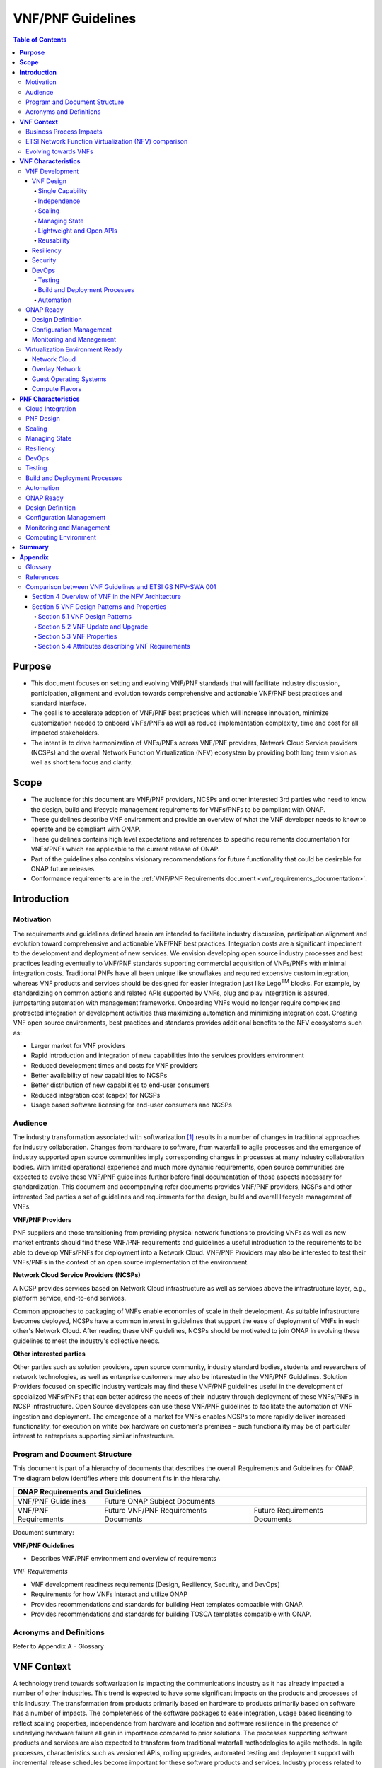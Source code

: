 .. Modifications Copyright © 2017-2018 AT&T Intellectual Property.

.. Licensed under the Creative Commons License, Attribution 4.0 Intl.
   (the "License"); you may not use this documentation except in compliance
   with the License. You may obtain a copy of the License at

.. https://creativecommons.org/licenses/by/4.0/

.. Unless required by applicable law or agreed to in writing, software
   distributed under the License is distributed on an "AS IS" BASIS,
   WITHOUT WARRANTIES OR CONDITIONS OF ANY KIND, either express or implied.
   See the License for the specific language governing permissions and
   limitations under the License.

VNF/PNF Guidelines
==================

.. contents:: Table of Contents
   :depth: 4
   :backlinks: entry

**Purpose**
------------------------
- This document focuses on setting and evolving VNF/PNF standards that
  will facilitate industry discussion, participation, alignment and evolution
  towards comprehensive and actionable VNF/PNF best practices and standard
  interface.
- The goal is to accelerate adoption of VNF/PNF best practices which will
  increase innovation, minimize customization needed to onboard VNFs/PNFs as
  well as reduce implementation complexity, time and cost for all impacted
  stakeholders.
- The intent is to drive harmonization of VNFs/PNFs across VNF/PNF providers,
  Network Cloud Service providers (NCSPs) and the overall Network Function
  Virtualization (NFV) ecosystem by providing both long term vision as well
  as short tem focus and clarity.

**Scope**
--------------------
- The audience for this document are VNF/PNF providers, NCSPs and other
  interested 3rd parties who need to know the design, build and lifecycle
  management requirements for VNFs/PNFs to be compliant with ONAP.
- These guidelines describe VNF environment and provide an overview of
  what the VNF developer needs to know to operate and be compliant with ONAP.
- These guidelines contains high level expectations and references to
  specific requirements documentation for VNFs/PNFs which are applicable
  to the current release of ONAP.
- Part of the guidelines also contains visionary recommendations for
  future functionality that could be desirable for ONAP future releases.
- Conformance requirements are in the :ref:`VNF/PNF Requirements
  document <vnf_requirements_documentation>`.

**Introduction**
-------------------------------

Motivation
^^^^^^^^^^^^^^^^^^^^

The requirements and guidelines defined herein are intended to
facilitate industry discussion, participation alignment and evolution
toward comprehensive and actionable VNF/PNF best practices. Integration
costs are a significant impediment to the development and deployment of
new services. We envision developing open source industry processes and
best practices leading eventually to VNF/PNF standards supporting commercial
acquisition of VNFs/PNFs with minimal integration costs. Traditional PNFs
have all been unique like snowflakes and required expensive custom
integration, whereas VNF products and services should be designed for
easier integration just like Lego\ :sup:`TM` blocks. For example, by
standardizing on common actions and related APIs supported by VNFs, plug
and play integration is assured, jumpstarting automation with management
frameworks. Onboarding VNFs would no longer require complex and
protracted integration or development activities thus maximizing
automation and minimizing integration cost. Creating VNF open source
environments, best practices and standards provides additional benefits
to the NFV ecosystems such as:

-  Larger market for VNF providers

-  Rapid introduction and integration of new capabilities into the
   services providers environment

-  Reduced development times and costs for VNF providers

-  Better availability of new capabilities to NCSPs

-  Better distribution of new capabilities to end-user consumers

-  Reduced integration cost (capex) for NCSPs

-  Usage based software licensing for end-user consumers and NCSPs

Audience
^^^^^^^^^^^^

The industry transformation associated with softwarization [1]_ results
in a number of changes in traditional approaches for industry
collaboration. Changes from hardware to software, from waterfall to
agile processes and the emergence of industry supported open source
communities imply corresponding changes in processes at many industry
collaboration bodies. With limited operational experience and much more
dynamic requirements, open source communities are expected to evolve
these VNF/PNF guidelines further before final documentation of those aspects
necessary for standardization. This document and accompanying refer documents
provides VNF/PNF providers, NCSPs and other interested 3rd parties a set of
guidelines and requirements for the design, build and overall lifecycle
management of VNFs.

**VNF/PNF Providers**

PNF suppliers and those transitioning from providing physical network functions
to providing VNFs as well as new market entrants should find
these VNF/PNF requirements and guidelines a useful introduction to the
requirements to be able to develop VNFs/PNFs for deployment into a Network
Cloud. VNF/PNF Providers may also be interested to test their VNFs/PNFs in the
context of an open source implementation of the environment.

**Network Cloud Service Providers (NCSPs)**

A NCSP provides services based on Network Cloud infrastructure as well
as services above the infrastructure layer, e.g., platform service,
end-to-end services.

Common approaches to packaging of VNFs enable economies of scale in
their development. As suitable infrastructure becomes deployed, NCSPs
have a common interest in guidelines that support the ease of deployment
of VNFs in each other's Network Cloud. After reading these VNF
guidelines, NCSPs should be motivated to join ONAP in evolving these
guidelines to meet the industry's collective needs.

**Other interested parties**

Other parties such as solution providers, open source community,
industry standard bodies, students and researchers of network
technologies, as well as enterprise customers may also be interested in
the VNF/PNF Guidelines. Solution Providers focused on specific industry
verticals may find these VNF/PNF guidelines useful in the development of
specialized VNFs/PNFs that can better address the needs of their industry
through deployment of these VNFs/PNFs in NCSP infrastructure. Open Source
developers can use these VNF/PNF guidelines to facilitate the automation of
VNF ingestion and deployment. The emergence of a market for VNFs enables
NCSPs to more rapidly deliver increased functionality, for execution on
white box hardware on customer's premises – such functionality may be of
particular interest to enterprises supporting similar infrastructure.

Program and Document Structure
^^^^^^^^^^^^^^^^^^^^^^^^^^^^^^^^^^^^^^

This document is part of a hierarchy of documents that describes the
overall Requirements and Guidelines for ONAP. The diagram below
identifies where this document fits in the hierarchy.

+-------------------------------------------------------------------------+
| ONAP Requirements and Guidelines                                        |
+=======================+=================================================+
| VNF/PNF Guidelines    | Future ONAP Subject Documents                   |
+-----------------------+-------------------------+-----------------------+
| VNF/PNF Requirements  | Future VNF/PNF          | Future Requirements   |
|                       | Requirements Documents  | Documents             |
+-----------------------+-------------------------+-----------------------+

Document summary:

**VNF/PNF Guidelines**

-  Describes VNF/PNF environment and overview of requirements

*VNF Requirements*

-  VNF development readiness requirements (Design, Resiliency, Security,
   and DevOps)

-  Requirements for how VNFs interact and utilize ONAP

-  Provides recommendations and standards for building Heat templates
   compatible with ONAP.

-  Provides recommendations and standards for building TOSCA templates
   compatible with ONAP.


Acronyms and Definitions
^^^^^^^^^^^^^^^^^^^^^^^^^
Refer to Appendix A - Glossary


**VNF Context**
----------------------------------------

A technology trend towards softwarization is impacting the
communications industry as it has already impacted a number of other
industries. This trend is expected to have some significant impacts on
the products and processes of this industry. The transformation from
products primarily based on hardware to products primarily based on
software has a number of impacts. The completeness of the software
packages to ease integration, usage based licensing to reflect scaling
properties, independence from hardware and location and software
resilience in the presence of underlying hardware failure all gain in
importance compared to prior solutions. The processes supporting
software products and services are also expected to transform from
traditional waterfall methodologies to agile methods. In agile
processes, characteristics such as versioned APIs, rolling upgrades,
automated testing and deployment support with incremental release
schedules become important for these software products and services.
Industry process related to software products and services also change
with the rise of industrially supported open source communities.
Engagement with these open source communities enables sharing of best
practices and collaborative development of open source testing and
integration regimes, open source APIs and open source code bases.

The term VNF is inspired by the work [2]_ of the ETSI [3]_ Network
Functions Virtualization (NFV) Industry Specification Group (ISG).
ETSI's VNF definition includes both historically network functions, such
as Virtual Provider Edge (VPE), Virtual Customer Edge (VCE), and Session
Border Controller (SBC), as well as historically non-network functions
when used to support network services, such as network-supporting web
servers and databases. The VNF discussion in these guidelines applies to
all types of virtualized workloads, not just network appliance
workloads. Having a consistent approach to virtualizing any workload
provides more industry value than just virtualizing some workloads. [4]_

VNFs are functions that are implemented in Network Clouds. Network
Clouds must support end-to-end high-bandwidth low latency network flows
through VNFs running in virtualization environments. For example, a
Network Cloud is able to provide a firewall service to be created such
that all Internet traffic to a customer premise passes through a virtual
firewall running in the Network Cloud.

A data center may be the most common target for a virtualization
environment, but it is not the only target. Virtualization environments
are also supported by more constrained resources e.g., Enterprise
Customer Premise Equipment (CPE). Virtualization environments are also
expected to be available at more distributed network locations by
architecting central offices as data centers, or virtualizing functions
located at the edge of the operator infrastructure (e.g., virtualized
Optical Line Termination (vOLT) or xRAN [5]_) and in constrained
resource Access Nodes. Expect detailed requirements to evolve with these
additional virtualization environments. Some VNFs may scale across all
these environments, but all VNFs should onboard through the same process
before deployment to the targeted virtualization environment.

Business Process Impacts
^^^^^^^^^^^^^^^^^^^^^^^^^^^^^^^^

Business process changes need to occur in order to realize full benefits
of VNF characteristics: efficiency via automation, open source reliance,
and improved cycle time through careful design.

**Efficiency via Automation**

reliant on human labor for critical operational tasks don't scale. By
aggressively automating all VNF operational procedures, VNFs have lower
operational cost, are more rapidly deployed at scale and are more
consistent in their operation. ONAP provides the automation
framework which VNFs can take advantage of simply by implementing
ONAP compatible interfaces and lifecycle models. This enables
automation which drives operational efficiencies and delivers the
corresponding benefits.

**Open Source**

VNFs are expected to run on infrastructure largely enabled by open
source software. For example, OpenStack [6]_ is often used to provide
the virtualized compute, network, and storage capabilities used to host
VNFs. OpenDaylight (ODL) [7]_ can provide the network control plane. The
OPNFV community [8]_ provides a reference platform through integration
of ODL, OpenStack and other relevant open source projects. VNFs also run
in open source operating systems like Linux. VNFs might also utilize
open source software libraries to take advantage of required common but
critical software capabilities where community support is available.
Automation becomes easier, overall costs go down and time to market can
decrease when VNFs can be developed and tested in an open source
reference platform environment prior to on-boarding by the NCSP. All of
these points contribute to a lower cost structure for both VNF providers
and NCSPs.

**Improved Cycle Time through Careful Design**

Today's fast paced world requires businesses to evolve rapidly in order
to stay relevant and competitive. To a large degree VNFs, when used with
the same control, orchestration, management and policy framework (e.g.,
ONAP), will improve service development and composition. VNFs
should enable NCSPs to exploit recursive nesting of VNFs to acquire VNFs
at the smallest appropriate granularity so that new VNFs and network
services can be composed. The ETSI NFV Framework [9]_ envisages such
recursive assembly of VNFs, but many current implementations fail to
support such features. Designing for VNF reuse often requires that
traditional appliance based PNFs be refactored into multiple individual
VNFs where each does one thing particularly well. While the original
appliance based PNF can be replicated virtually by the right combination
and organization of lower level VNFs, the real advantage comes in
creating new services composed of different combinations of lower level
VNFs (possibly from many providers) organized in new ways. Easier and
faster service creation often generates real value for businesses. As
softwarization trends progress towards more agile processes, VNFs,
ONAP and Network Clouds are all expected to evolve towards
continuous integration, testing and deployment of small incremental
changes to de-risk the upgrade process.

ETSI Network Function Virtualization (NFV) comparison
^^^^^^^^^^^^^^^^^^^^^^^^^^^^^^^^^^^^^^^^^^^^^^^^^^^^^^^^^^^^^^

ETSI defines a VNF as an implementation of a network function that can
be deployed on a Network Function Virtualization Infrastructure (NFVI).
Service instances may be composed of an assembly of VNFs. In turn, a VNF
may also be assembled from VNF components (VNFCs) that each provide a
reusable set of functionality. VNFs are expected to take advantage of
platform provided common services.

VNF management and control under ONAP is different but remain compatible
with the management and control exposed in the ETSI MANO model. With ONAP,
there are two ways to manage and control VNF. One is asking all VNF providers
to take advantage of and interoperate with common control software, as
loop indicates by the black arrows in figure 1. At the same time a
management and control architectural option exists for preserving legacy
systems, e.g., ETSI MANO compatible VNFs can be controlled by third-party or
specific VNF Managers(VNFMs) and Element Management Systems (EMSs) provided
outside ONAP,as the loop indicates by the red arrows in figure 1.
The ONAP is being made available as an open source project to reduce
friction for VNF providers and enable new network functions to get to
market faster and with lower costs.


**Figure 1** shows a simplified ONAP and Infrastructure view to
highlight how individual Virtual Network Functions plug into the
ONAP control loops.

|image0|

\ **Figure 1. Control Loop**

In the control loop view in **Figure 1**, the VNF provides an event
data stream via an API to Data Collection, Analytics and Events (DCAE).
DCAE analyzes and aggregates the data stream and when particular
conditions are detected, uses policy to enable what, if any, action
should be triggered. Some of the triggered actions may require a
controller to make changes to the VNF through a VNF provided API.

For a detailed comparison between ETSI NFV and ONAP, refer to
Appendix C - Comparison between VNF Guidelines and ETSI GS NFV-SWA 001.


Evolving towards VNFs
^^^^^^^^^^^^^^^^^^^^^^^^^^^^^^^^^^^^^

In order to deploy VNFs, a target virtualization environment must
already be in place. The NCSPs scale necessitates a phased rollout of
virtualization infrastructure and then of VNFs upon that infrastructure.
Some VNF use cases may require greenfield infrastructure deployments,
others may start brownfield deployments in centralized data centers and
then scale deployment more widely as infrastructure becomes available.
Some service providers have been very public and proactive in setting
transformation targets associated with VNFs.

Because of the complexity of migration and integration issues, the
requirements for VNFs in the short term may need to be contextualized to
the specific service and transition planning.

Much of the existing VNF work has been based on corresponding network
function definitions and requirements developed for PNFs. Many of the
assumptions about PNFs do not apply to VNFs and the modularity of the
functionality is expected to be significantly different. In addition,
the increased service velocity objectives of NFV are based on new types
of VNFs being developed to support new services being deployed in
virtualized environments. Much of the functionality associated with 5G
(e.g., IoT, augmented reality/virtual reality) is thus expected to be
deployed as VNFs in targeted virtualization infrastructure towards the
edge of the network.

**VNF Characteristics**
-------------------------------------------------------

VNFs need to be constructed using a distributed systems architecture
that we will call "Network Cloud Ready". They need to interact with the
orchestration and control platform provided by ONAP and address the
new security challenges that come in this environment.

The main goal of a Network Cloud Ready VNF is to run 'well' on any
Network Cloud (public or private) over any network (carrier or
enterprise). In addition, for optimal performance and efficiency, VNFs
will be designed to take advantage of Network Clouds. This requires
careful engineering in both VNFs and candidate Network Cloud computing
frameworks.

To ensure Network Cloud capabilities are leveraged and VNF resource
consumption meets engineering and economic targets, VNF performance and
efficiency will be benchmarked in a controlled lab environment. In line
with the principles and practices laid out in ETSI GS NFV-PER 001,
efficiency testing will consist of benchmarking VNF performance with a
reference workload and associated performance metrics on a reference
Network Cloud (or, when appropriate, additional benchmarking on a bare
metal reference platform).

Network Cloud Ready VNF characteristics and design consideration can be
grouped into three areas:

-  VNF Development

-  ONAP Ready

-  Virtualization Environment Ready

Detailed requirements are contained in the reference documents that are
listed in Appendix B - References.

VNF Development
^^^^^^^^^^^^^^^^^^^^^^^^^^^

VNFs should be designed to operate within a cloud environment from the
first stages of the development. The VNF provider should think clearly
about how the VNF should be decomposed into various modules. Resiliency
within a cloud environment is very different than in a physical
environment and the developer should give early thought as to how the
Network Cloud Service Provider will ensure the level of resiliency
required by the VNF and then provide the capabilities needed within that
VNF. Scaling and Security should also be well thought out at design time
so that the VNF runs well in a virtualized environment. Finally, the VNF
Provider also needs to think about how they will integrate and deploy
new versions of the VNF. Since the cloud environment is very dynamic,
the developer should utilize DevOps practices to deploy new software.

Detailed requirements for VNF Development can be found in the
*VNF Requirements* document.

VNF Design
~~~~~~~~~~

A VNF may be a large construct and therefore when designing it, it is
important to think about the components from which it will be composed.
The ETSI SWA 001 document gives a good overview of the architecture of a
VNF in Chapter 4 as well as some good examples of how to compose a VNF
in its Annex B. When laying out the components of the VNF it is
important to keep in mind the following principles: Single Capability,
Independence, State and the APIs.

Many Network Clouds will use Heat and TOSCA to describe orchestration
templates for instantiating VNFs and VNFCs. Heat and TOSCA has a useful
abstraction called a "module" that can contain one or more VNFCs. A
module can be thought of as a deployment unit. In general the goal should
be for each module to contain a single VNFC.

Single Capability
+++++++++++++++++++

VNFs should be carefully decomposed into loosely coupled, granular,
re-usable VNFCs that can be distributed and scaled on a Network Cloud.
VNFCs should be responsible for a single capability.

The Network Cloud will define several flavors of VMs for a VNF designer
to choose from for instantiating a VNFC. The best practice is to keep
the VNFCs as lightweight as possible while still fulfilling the business
requirements for the "single capability", however the VNFC should not be
so small that the overhead of constructing, maintaining, and operating
the service outweighs its utility.

Independence
+++++++++++++++

VNFCs should be independently deployed, configured, upgraded, scaled,
monitored, and administered (by ONAP). The VNFC must be a
standalone executable process.

API versioning is one of the biggest enablers of independence. To be
able to independently evolve a component, versioning must ensure
existing clients of the component are not forced to flash-cut with each
interface change. API versioning enables smoother evolution while
preserving backward compatibility.

Scaling
+++++++++++

Each VNFC within a VNF must support independent horizontal scaling, by
adding/removing instances, in response to demand loads on that VNFC. The
Network Cloud is not expected to support adding/removing resources
(compute, memory, storage) to an existing instance of a VNFC (vertical
scaling). A VNF should be designed such that its components can scale
independently of each other. Scaling one component should not require
another component to be scaled at the same time. All scaling will be
controlled by ONAP.

Managing State
++++++++++++++++++++++++

VNFCs and their interfaces should isolate and manage state to allow for
high-reliability, scalability, and performance in a Network Cloud
environment. The use of state should be minimized as much as possible to
facilitate the movement of traffic from one instance of a VNFC to
another. Where state is required it should be maintained in a
geographically redundant data store that may in fact be its own VNFC.

This concept of decoupling state data can be extended to all persistent
data. Persistent data should be held in a loosely coupled database.
These decoupled databases need to be engineered and placed correctly to
still meet all the performance and resiliency requirements of the
service.

Lightweight and Open APIs
++++++++++++++++++++++++++++++++++++++++++++++++

Key functions are accessible via open APIs, which align to Industry API
Standards and supported by an open and extensible information/data
model.

Reusability
++++++++++++++++++++++++

Properly (de)composing a VNF requires thinking about "reusability".
Components should be designed to be reusable within the VNF as well as
by other VNFs. The "single capability" principle aids in this
requirement. If a VNFC could be reusable by other VNFs then it should be
designed as its own single component VNF that may then be chained with
other VNFs. Likewise, a VNF provider should make use of other common
platform VNFs such as firewalls and load balancers, instead of building
their own.

Resiliency
~~~~~~~~~~

The VNF is responsible for meeting its resiliency goals and must factor
in expected availability of the targeted virtualization environment.
This is likely to be much lower than found in a traditional data center.
The VNF developer should design the function in such a way that if there
is a platform problem the VNF will continue working as needed and meet
the SLAs of that function. VNFs should be designed to survive single
failure platform problems including: hypervisor, server, datacenter
outages, etc. There will also be significant planned downtime for the
Network Cloud as the infrastructure goes through hardware and software
upgrades. The VNF should support tools for gracefully meeting the
service needs such as methods for migrating traffic between instances
and draining traffic from an instance. The VNF needs to rapidly respond
to the changing conditions of the underlying infrastructure.

VNF resiliency can typically be met through redundancy often supported
by distributed systems architectures. This is another reason for
favoring smaller VNFCs. By having more instances of smaller VNFCs it is
possible to spread the instance out across servers, racks, datacenters,
and geographic regions. This level of redundancy can mitigate most
failure scenarios and has the potential to provide a service with even
greater availability than the old model. Careful consideration of VNFC
modularity also minimizes the impact of failures when an instance does
fail.

Security
~~~~~~~~

Security must be integral to the VNF through its design, development,
instantiation, operation, and retirement phases. VNF architectures
deliver new security capabilities that make it easier to maximize
responsiveness during a cyber-attack and minimize service interruption
to the customers. SDN enables the environment to expand and adapt for
additional traffic and incorporation of security solutions. Further,
additional requirements will exist to support new security capabilities
as well as provide checks during the development and production stages
to assure the expected advantages are present and compensating controls
exist to mitigate new risks.

New security requirements will evolve along with the new architecture.
Initially, these requirements will fall into the following categories:

-  VNF General Security Requirements

-  VNF Identity and Access Management Requirements

-  VNF API Security Requirements

-  VNF Security Analytics Requirements

-  VNF Data Protection Requirements

DevOps
~~~~~~

The ONAP software development and deployment methodology is
evolving toward a DevOps model. VNF development and deployment should
evolve in the same direction, enabling agile delivering of end-to-end
services.

Testing
++++++++++++++++++++++++

VNF packages should provide comprehensive automated regression,
performance and reliability testing with VNFs based on open industry
standard testing tools and methodologies. VNF packages should provide
acceptance and diagnostic tests and in-service instrumentation to be
used in production to validate VNF operation.

Build and Deployment Processes
++++++++++++++++++++++++++++++++++++++++++++++++

VNF packages should include continuous integration and continuous
deployment (CI/CD) software artifacts that utilize automated open
industry standard system and container build tools. The VNF package
should include parameterized configuration variables to enable automated
build customization. Don't create unique (snowflake) VNFs requiring any
manual work or human attention to deploy. Do create standardized (Lego™)
VNFs that can be deployed in a fully automated way.

ONAP will orchestrate updates and upgrades of VNFs. One method for updates
and upgrades is to onboard and validate the new version, then build a new
instance with the new version of software,transfer traffic to that instance
and kill the old instance. There should be no need for the VNF or its
components to provide an update/upgrade mechanism.

Automation
++++++++++++++++++++++++

Increased automation is enabled by VNFs and VNF design and composition.
VNF and VNFCs should provide the following automation capabilities, as
triggered or managed via ONAP:

-  Events and alarms

-  Lifecycle events

-  Zero-Touch rolling upgrades and downgrades

-  Configuration

ONAP Ready
^^^^^^^^^^^^^^^^^^^^^^

ONAP is the "brain" providing the lifecycle management and control
of software-centric network resources, infrastructure and services.
ONAP is critical in achieving the objectives to increase the value
of the Network Cloud to customers by rapidly on-boarding new services,
enabling the creation of a new ecosystem of consumer and enterprise
services, reducing capital and operational expenditures, and providing
operations efficiencies. It delivers enhanced customer experience by
allowing them in near real-time to reconfigure their network, services,
and capacity.

One of the main ONAP responsibilities is to rapidly onboard and
enrich VNFs to be cataloged as resources to allow composition and
deployment of services in a multi-vendor plug and play environment. It
is also extremely important to be able to automatically manage the VNF
run-time lifecycle to fully realize benefits of NFV. The VNF run-time
lifecycle includes aspects such as instantiation, configuration, elastic
scaling, automatic recovery from resource failures, and resource
allocation. It is therefore imperative to provide VNFs that are equipped
with well-defined capabilities that comply with ONAP standards to
allow rapid onboarding and automatic lifecycle management of these
resources when deploying services as depicted in **Figure 2**.

|image1|

\ **Figure 2. VNF Complete Lifecycle Stages**

In order to realize these capabilities within the ONAP platform, it
is important to adhere to a set of key principles (listed below) for
VNFs to integrate into ONAP.

Requirements for ONAP Ready can be found in the *VNF Requirements* document.

Design Definition
~~~~~~~~~~~~~~~~~

Onboarding automation will be facilitated by applying standards-based
approaches to VNF packaging to describe the VNF's infrastructure
resource requirements, topology, licensing model, design constraints,
and other dependencies to enable successful VNF deployment and
management of VNF configuration and operational behavior.

The current VNF Package Requirement is based on a subset of the
Requirements contained in the ETSI Document: ETSI GS NFV-MAN 001 v1.1.1
and GS NFV IFA011 V0.3.0 (2015-10) - Network Functions Virtualization
(NFV), Management and Orchestration, VNF Packaging Specification.

Configuration Management
~~~~~~~~~~~~~~~~~~~~~~~~

ONAP must be able to orchestrate and manage the VNF configuration
to provide fully automated environment for rapid service provisioning
and modification. VNF configuration/reconfiguration could be allowed
directly through standardized APIs or through EMS and VF-C.

Monitoring and Management
~~~~~~~~~~~~~~~~~~~~~~~~~~

The end-to-end service reliability and availability in a virtualized
environment will greatly depend on the ability to monitor and manage the
behavior of Virtual Network Functions in real-time. ONAP platform
must be able to monitor the health of the network and VNFs through
collection of event and performance data directly from network resources
utilizing standardized APIs or through EMS. The VNF provider must provide
visibility into VNF performance and fault at the VNFC level (VNFC is the
smallest granularity of functionality in our architecture) to allow ONAP
to proactively monitor, test, diagnose and trouble shoot the health and
behavior of VNFs at their source.

Virtualization Environment Ready
^^^^^^^^^^^^^^^^^^^^^^^^^^^^^^^^^^^^^^^

Every Network Cloud Service Provider will have a different set of
resources and capabilities for their Network Cloud, but there are some
common resources and capabilities that nearly every NCSP will offer.

Network Cloud
~~~~~~~~~~~~~

VNFCs should be agnostic to the details of the Network Cloud (such as
hardware, host OS, Hypervisor or container technology) and must run on
the Network Cloud with acknowledgement to the paradigm that the Network
Cloud will continue to rapidly evolve and the underlying components of
the platform will change regularly. VNFs should be prepared to move
VNFCs across VMs, hosts, locations or datacenters, or Network Clouds.

Overlay Network
~~~~~~~~~~~~~~~

VNFs should be compliant with the Network Cloud network virtualization
platform including the specific set of characteristics and features.

The Network Cloud is expected to be tuned to support VNF performance
requirements. Initially, specifics may differ per Network Cloud
implementation and are expected to evolve over time, especially as the
technology matures.

Guest Operating Systems
~~~~~~~~~~~~~~~~~~~~~~~~

All components in ONAP should be virtualized, preferably with support for
both virtual machines and containers. All components should be software-based
with no requirement on a specific hardware platform.

To enable the compliance with security, audit, regulatory and
other needs, NCSPs may operate a limited set of  guest OS and
CPU architectures and families, virtual machines, etc.

VNFCs should be agnostic to the details of the Network Cloud (such as
hardware, host OS, Hypervisor or container technology) and must run on
the Network Cloud with acknowledgement to the paradigm that the Network
Cloud will continue to rapidly evolve and the underlying
components of the platform will change regularly.


Compute Flavors
~~~~~~~~~~~~~~~

VNFs should take advantage of the standard Network Cloud capabilities in
terms of VM characteristics (often referred to as VM Flavors), VM sizes
and cloud acceleration capabilities aimed at VNFs such as Linux Foundation
project Data Plane Development Kit (DPDK).

**PNF Characteristics**
----------------------------------------

Physical Network Functions (PNF) are a vendor-provided Network Function(s)
implemented using a set of software modules deployed on a dedicated
hardware element while VNFs utilize cloud resources to provide Network
Functions through virtualized software modules.

PNFs can be supplied by a vendor as a Black Box (provides no knowledge
of its internal characteristics, logic, and software design/architecture)
or as a White Box (provides detailed knowledge and access of its internal
components and logic) or as a Grey Box (provides limited knowledge and
access to its internal components).  Also note that the PNF hardware and
the software running on it could come from the same vendor or different
vendors.

PNFs need to be chained with VNFs to design and deploy more complex end
to end services that span across Network Clouds. PNF should have the
following characteristics.

Cloud Integration
^^^^^^^^^^^^^^^^^^^

Although the goal is to virtualize network functions within a service
chain, there will be certain network functions in the near term or even
in the end state that would remain physical (e.g., 5G radio functions,
ROADM, vOLT, AR/CR appliances etc.). PNFs must be designed to allow
their seamless integration with Network Clouds and complement end to
end service requirements for resiliency, scalability, upgrades, and
security.


PNF Design
^^^^^^^^^^^^^^^^^^^

A PNF provides one or more network functions on a dedicated hardware
box. PNFs are expected to evolve to Virtualized Network Functions and
their current design should facilitate their future virtualization.
The software modules and corresponding hardware should be packaged
together to provide the desired Network Functions. However, it is not
required for the software modules and hardware to be provided by a
single vendor. PNFs are deployed through Service Provider's installation
and commission procedure. Virtualized instantiation processes flows
such as OpenStack HHEAT are not utilized and PNFs are instantiated
when they are powered up and connected to ONAP. PNFs must provide
access to its software modules and management functions through
open APIs.


Scaling
^^^^^^^^^^^

Horizontal scaling for PNFs would not be the logical approach and they
need to be scaled up vertically by increasing computing hardware
resources (e.g. cpu, memory). Vertical scaling of PNFs will need to
follow Service Provider's hardware upgrade processes and procedures.

Managing State
^^^^^^^^^^^^^^^^^

Software modules and their interfaces should be able to monitor and
manage their state to allow high-reliability, performance, and
high-availability (active-active or stand by) as needed by overriding
services. At this time, PNF data store should be replicated in the back
up hardware to allow fail overs for both active-active and stand by
high-availability methods.

Resiliency
^^^^^^^^^^^^^

The PNF is responsible for meeting its resiliency goals with the use
of redundant physical infrastructure.  The PNF developer should design
the function in such a way that if there is a physical platform problem
the PNF will continue working as needed and meet the SLAs of that
function. PNFs should be designed to survive single failure platform
problems including: processor, memory, NIC, datacenter outages, etc.
The PNF should support tools for gracefully meeting the service needs
such as methods for migrating traffic between PNF's and draining
traffic from a PNF.

DevOps
^^^^^^^^

The ONAP software development and deployment methodology is evolving
toward a DevOps model. PNF development and deployment should evolve in the
same direction, enabling agile delivering of end-to-end services.

Testing
^^^^^^^^^^^

PNF packages should provide comprehensive automated regression, performance
and reliability testing with PNFs based on open industry standard testing
tools and methodologies. PNF packages should provide acceptance and diagnostic
tests and in-service instrumentation to be used in production to validate
PNF operation.

Build and Deployment Processes
^^^^^^^^^^^^^^^^^^^^^^^^^^^^^^^^^^^^^^

PNF packages should include continuous integration and continuous deployment
(CI/CD) software artifacts that utilize automated open industry standard
system and container build tools. The PNF package should include
parameterized configuration variables to enable automated build
customization. Don't create unique (snowflake) PNFs requiring any
manual work or human attention to deploy. Do create standardized
(Lego™) PNFs that can be deployed in a fully automated way.
ONAP will orchestrate updates and upgrades of PNFs. One method
for updates and upgrades is to onboard and validate the new version,
then build a new instance with the new version of software, transfer
traffic to that instance and kill the old instance. There should be
no need for the PNF or its components to provide an update/upgrade
mechanism.

Automation
^^^^^^^^^^^^^^^^^^^

Increased automation is enabled by PNFs and PNF design and composition.
PNF should provide the following automation capabilities, as triggered
or managed via ONAP:

- Events and alarms
- Lifecycle events
- Zero-Touch rolling upgrades and downgrades
- Configuration

ONAP Ready
^^^^^^^^^^^^^^^^^^^

PNF and VNF lifecycles are fundamentally managed the same way utilizing
ONAP onboarding, configuration, and monitoring capabilities. The main
difference is related to the processes and methods used for deployment
and instantiation of these resources. PNFs are first installed in the
target location utilizing Service Provider's installation and commission
procedures that includes manual activities. Next, any additional software
module will be downloaded to the physical hardware and started utilizing
the required APIs. On the other had VNF deployment and instantiation are
orchestrated by ONAP utilizing the underlying Network Cloud orchestration
and APIs.

Design Definition
^^^^^^^^^^^^^^^^^^^

It is intended to onboard PNF packages into ONAP using the same processes
and tools as VNFs to reduce the need for customization based on the Network
Function underlying infrastructure. The main difference is associated with
the content of the Package that describes the required information for
lifecycle management of the Network Function. For instance, PNF packages
will not include any information related to the Network Cloud infrastructure
such as HEAT templates.

Configuration Management
^^^^^^^^^^^^^^^^^^^^^^^^^^^^^^^^^^^^^^

The configuration for both PNFs and VNFs are managed utilizing common
orchestration capabilities and standardized resource interfaces supported
by ONAP. PNFs must allow direct configuration management interfaces to
ONAP without any needs for an EMS support.

Monitoring and Management
^^^^^^^^^^^^^^^^^^^^^^^^^^^^^^^^^^^^^^

PNFs must allow ONAP to directly collect event and performance data without
the aid of any EMSs to monitor PNF health and behavior. ONAP requires common
standardized models and interfaces to support collection of events and data
streams for both VNFs and PNFs and the vendors must be able to support these
requirements.

Computing Environment
^^^^^^^^^^^^^^^^^^^^^^^^^^^^^^^^^^^^^^

Network functions implemented over dedicated physical hardware will
eventually be virtualized over Network Cloud infrastructure. However,
this transition will take place over time and there is a need to support
this integrated network functions in various forms until complete
virtualization is achieved. The integrated solution may come in the
form of a tightly bundled package from a single provider referred to
as black box in this document. In this configuration, the software
modules will not be directly managed by an external management
system and the bundled package is managed utilizing standardized open
APIs provided by the vendor.

In an alternative configuration, the internal software modules are
not tightly coupled with physical hardware and can be directly
accessed, extended, and managed by an external management system
through standardized interfaces. Each software module can be provided
by different vendors and loaded onto the underlying hardware. This
configuration is referred to as a white box in this document.

A gray box configuration provides direct access and manageability
only to a subset of software modules that are loaded on top of a
basic bundled package.


**Summary**
---------------------------------------

The intent of these guidelines and requirements is to provide long term
vision as well as short term focus and clarity where no current open
source implementation exists today. The goal is to accelerate the
adoption of VNFs which will increase innovation, minimize customization
to onboard VNFs, reduce implementation time and complexity as well as
lower overall costs for all stakeholders. It is critical for the
Industry to align on a set of standards and interfaces to quickly
realize the benefits of NFV.

This VNF guidelines document provides a general overview and points to
more detailed requirements documents. The subtending documents provide
more detailed requirements and are listed in Appendix B - References.
All documents are expected to evolve.

Some of these VNF/PNF guidelines may be more broadly applicable in the
industry, e.g., in other open source communities or standards bodies.
The art of VNF architecture and development is expected to mature
rapidly with practical deployment and operations experience from a
broader ecosystem of types of VNFs and different VNF providers.
Individual operators may also choose to provide their own extensions and
enhancements to support their particular operational processes, but
these guidelines are expected to remain broadly applicable across a
number of service providers interested in acquiring VNFs.

We invite feedback on these VNF/PNF Guidelines in the context of the
ONAP Project. We anticipate an ongoing project within the ONAP community
to maintain similar guidance for VNF developers to ONAP.Comments on these
guidelines should be discussed there.

**Appendix**
-----------------------------------

Glossary
^^^^^^^^^^^^^^^^^^

+--------------------+-------------------------------------------------------+
| Heat               | Heat is a service to orchestrate composite cloud      |
|                    | applications using a declarative template format      |
|                    | through an OpenStack-native REST API.                 |
+--------------------+-------------------------------------------------------+
| HPA                | Hardware Platform Awareness (HPA) is the means by     |
|                    | which the underlying NFV-I hardware platform          |
|                    | capabilities are exposed to the network service       |
|                    | orchestration and management functionality, for the   |
|                    | purpose of fulfilling VNF instantiation-time hardware |
|                    | platform                                              |
+--------------------+-------------------------------------------------------+
| NC                 | Network Cloud (NC) are built on a framework containing|
|                    | these essential elements: refactoring hardware        |
|                    | elements into software functions running on commodity |
|                    | cloud computing infrastructure; aligning access, core,|
|                    | and edge networks with the traffic patterns created by|
|                    | IP based services; integrating the network and cloud  |
|                    | technologies on a software platform that enables      |
|                    | rapid, highly automated, deployment and management of |
|                    | services, and software defined control so that both   |
|                    | infrastructure and functions can be optimized across  |
|                    | change in service demand and infrastructure           |
|                    | availability; and increasing competencies in software |
|                    | integration and a DevOps operations model.            |
+--------------------+-------------------------------------------------------+
| NCSP               | Network Cloud Service Provider (NCSP) is a company or |
|                    | organization, making use of a communications network  |
|                    | to provide Network Cloud services on a commercial     |
|                    | basis to third parties.                               |
+--------------------+-------------------------------------------------------+
| NFV                | Network functions virtualization (NFV) defines        |
|                    | standards for compute, storage, and networking        |
|                    | resources that can be used to build virtualized       |
|                    | network functions.                                    |
+--------------------+-------------------------------------------------------+
| NFV-I              | NFV Infrastructure (NFVI) is a key component of the   |
|                    | NFV architecture that describes the hardware and      |
|                    | software components on which virtual networks are     |
|                    | built.                                                |
+--------------------+-------------------------------------------------------+
| PNF                | PNF is a vendor-provided Network Function(s)          |
|                    | implemented using a bundled set of hardware and       |
|                    | software.                                             |
+--------------------+-------------------------------------------------------+
| SDOs               | Standards Developing Organizations are organizations  |
|                    | which are active in the development of standards      |
|                    | intended to address the needs of a group of affected  |
|                    | adopters.                                             |
+--------------------+-------------------------------------------------------+
| Softwarization     | Softwarization is the transformation of business      |
|                    | processes to reflect characteristics of software      |
|                    | centric products, services, lifecycles, and methods.  |
+--------------------+-------------------------------------------------------+
| Targeted           | Targeted Virtualization Environment is the execution  |
| Virtualization     | environment for VNFs. While Network Clouds located in |
| Environment        | datacenters are a common execution environment, VNFs  |
|                    | can and will be deployed in various locations (e.g.,  |
|                    | non-datacenter environments) and form factors (e.g.,  |
|                    | enterprise Customer Premise Equipment). Non-datacenter|
|                    | environments are expected to be available at more     |
|                    | distributed network locations including central       |
|                    | offices and at the edge of the NCSP's infrastructure. |
+--------------------+-------------------------------------------------------+
| TOSCA              | Topology and Orchestration Specification for Cloud    |
|                    | Applications (OASIS spec)                             |
+--------------------+-------------------------------------------------------+
| VM                 | Virtual Machine (VM) is a virtualized computation     |
|                    | environment that behaves very much like a physical    |
|                    | computer/server. A VM has all its ingredients         |
|                    | (processor, memory/storage, interfaces/ports) of a    |
|                    | physical computer/server and is generated by a        |
|                    | hypervisor, which partitions the underlying physical  |
|                    | resources and allocates them to VMs. Virtual Machines |
|                    | are capable of hosting a virtual network function     |
|                    | component (VNFC).                                     |
+--------------------+-------------------------------------------------------+
| VNF                | Virtual Network Function (VNF) is the software        |
|                    | implementation of a function that can be deployed on a|
|                    | Network Cloud. It includes network functions that     |
|                    | provide transport and forwarding. It also includes    |
|                    | other functions when used to support network services,|
|                    | such as network-supporting web servers and database.  |
+--------------------+-------------------------------------------------------+
| VNFC               | Virtual Network Function Component (VNFC) are the     |
|                    | sub-components of a VNF providing a VNF Provider a    |
|                    | defined sub-set of that VNF's functionality, with the |
|                    | main characteristic that a single instance of this    |
|                    | component maps 1:1 against a single Virtualization    |
|                    | Container. See Figure 3 for the relationship between  |
|                    | VNFC and VNFs.                                        |
|                    |                                                       |
|                    | |image2|                                              |
+--------------------+-------------------------------------------------------+


References
^^^^^^^^^^^^^

1. VNF Requirements

Comparison between VNF Guidelines and ETSI GS NFV-SWA 001
^^^^^^^^^^^^^^^^^^^^^^^^^^^^^^^^^^^^^^^^^^^^^^^^^^^^^^^^^^^^^^^^^^^


The VNF guidelines presented in this document (VNF Guidelines) overlap
with the ETSI GS NFV-SWA 001 (Network Functions Virtualization (NFV);
Virtual Network Function Architecture) document. For convenience we will
just refer to this document as SWA 001.

The SWA 001 document is a survey of the landscape for architecting a
VNF. It includes many different options for building a VNF that take
advantage of the ETSI MANO architecture.

The Network Cloud and ONAP have similarities to ETSI's MANO, but
also have differences described in earlier sections. The result is
differences in the VNF requirements. Since these VNF Guidelines are for
a specific implementation of an architecture they are narrower in scope
than what is specified in the SWA 001 document.

The VNF Guidelines primarily overlaps the SWA 001 in Sections 4 and 5.
The other sections of the SWA 001 document lie outside the scope of the
VNF Guidelines.

This appendix will describe the differences between these two documents
indexed on the SWA 001 sections.

Section 4 Overview of VNF in the NFV Architecture
~~~~~~~~~~~~~~~~~~~~~~~~~~~~~~~~~~~~~~~~~~~~~~~~~~

This section provides an overview of the ETSI NFVI architecture and how
it interfaces with the VNF architecture. Because of the differences
between infrastructure architectures there will naturally be some
differences in how it interfaces with the VNF.

A high level view of the differences in architecture can be found in the
main body of this document.

Section 5 VNF Design Patterns and Properties
~~~~~~~~~~~~~~~~~~~~~~~~~~~~~~~~~~~~~~~~~~~~~

This section of the SWA 001 document gives a broad view of all the
possible design patterns of VNFs. The VNF Guidelines do not generally
differ from this section. The VNF Guidelines address a more specific
scope than what is allowed in the SWA 001 document.

Section 5.1 VNF Design Patterns
+++++++++++++++++++++++++++++++++++++++

The following are differences between the VNF Guidelines and SWA-001:

-  5.1.2 - The Network Cloud does not recognize the distinction between
   "parallelizable" and "non-parallelizable" VNFCs, where parallelizable
   means that there can be multiple instances of the VNFC. In the VNF
   Guidelines, all VNFCs should support multiple instances and therefore
   be parallelizable.

-  5.1.3 - The VNF Guidelines encourages the use of stateless VNFCs.
   However, where state is needed it should be kept external to the VNFC
   to enable easier failover.

-  5.1.5 - The VNF Guidelines only accepts horizontal scaling (scale
   out/in) by VNFC. Vertical scaling (scale up/down) is not supported by
   ONAP.

Section 5.2 VNF Update and Upgrade
+++++++++++++++++++++++++++++++++++++++

-  5.2.2 - ONAP will orchestrate updates and upgrades. The
   preferred method for updates and upgrades is to build a new instance
   with the new version of software, transfer traffic to that instance
   and kill the old instance.

Section 5.3 VNF Properties
+++++++++++++++++++++++++++++++++++++++

The following are differences between the VNF Guidelines and SWA-001:

-  5.3.1 - In a Network Cloud all VNFs must be only "COTS-Ready". The
   VNF Guidelines does not support "Partly COTS-READY" or "Hardware
   Dependent".

-  5.3.2 – The only virtualization environment currently supported by
   ONAP is "Virtual Machines". The VNF Guidelines state that all
   VNFs should be hypervisor agnostic. Other virtualized environment
   options such as containers are not currently supported. However,
   container technology is targeted to be supported in the future.

-  5.3.3 - All VNFs must scale horizontally (scale out/in) within the
   Network Cloud. Vertical (scale up/down) is not supported.

-  5.3.5 - The VNF Guidelines state that ONAP will provide full
   policy management for all VNFs. The VNF will not provide its own
   policy management for provisioning and management.

-  5.3.7 - The VNF Guidelines recognizes both stateless and stateful
   VNFCs but it encourages the minimization of stateful VNFCs.

Section 5.4 Attributes describing VNF Requirements
++++++++++++++++++++++++++++++++++++++++++++++++++++++++++++++++++++++++++++++

Attributes described in the VNF Guidelines and reference documents
include those attributes defined in this section of the SWA 001 document
but also include additional attributes.



.. [1]
   Softwarization is the transformation of business processes to reflect
   characteristics of software centric products, services, lifecycles
   and methods.

.. [2]
   "Virtual Network Functions Architecture" ETSI GS NFV-SWA 001 v1.1.1
   (Dec 2012)

.. [3]
   European Telecommunications Standards Institute or `ETSI
   <http://www.etsi.org>`_ is a respected standards body providing
   standards for information and communications technologies.

.. [4]
   Full set of capabilities of Network Cloud and/or ONAP might not
   be needed to support traditional IT like workloads.

.. [5]
   `xRAN <http://www.xran.org/>`_

.. [6]
   `OpenStack <http://www.openstack.org>`_

.. [7]
   `OpenDaylight <http://www.opendaylight.org>`_

.. [8]
   `OPNFV <http://www.opnfv.org>`_

.. [9]
   See, e.g., Figure 3 of GS NFV 002, Architectural Framework

.. |image0| image:: ONAP_VNF_Control_Loop.jpg
   :width: 6.56250in
   :height: 3.69167in
.. |image1| image:: VNF_Lifecycle.jpg
   :width: 6.49000in
   :height: 2.23000in
.. |image2| image:: VNF_VNFC_Relation.jpg
   :width: 4.26087in
   :height: 3.42514in
